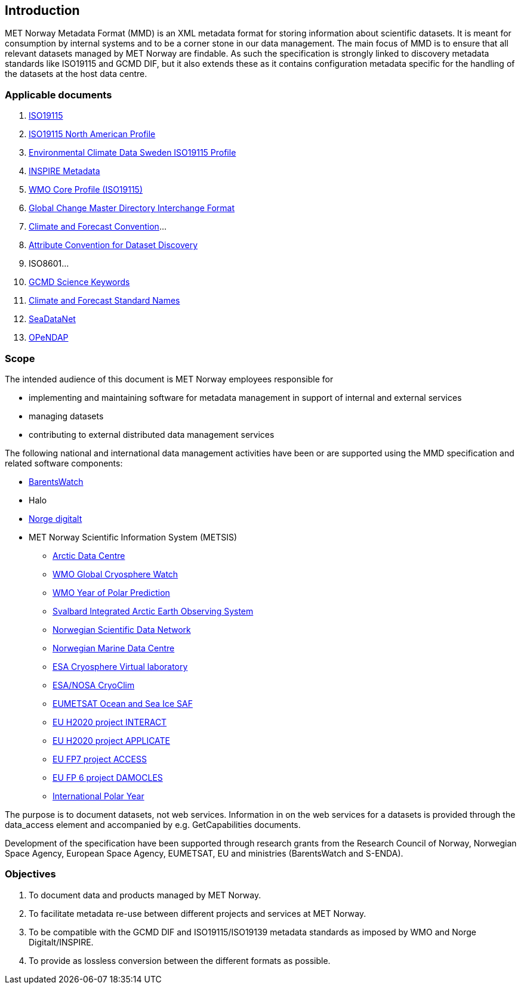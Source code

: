 [[introduction]]
== Introduction

MET Norway Metadata Format (MMD) is an XML metadata format for storing
information about scientific datasets. It is meant for consumption by
internal systems and to be a corner stone in our data management. The main
focus of MMD is to ensure that all relevant datasets managed by MET Norway
are findable. As such the specification is strongly linked to discovery
metadata standards like ISO19115 and GCMD DIF, but it also extends these
as it contains configuration metadata specific for the handling of the
datasets at the host data centre.

[[applicable-documents]]
=== Applicable documents

1.  https://geo-ide.noaa.gov/wiki/index.php?title=Category:ISO_19115[ISO19115]
2.  http://www.fgdc.gov/standards/projects/incits-l1-standards-projects/NAP-Metadata[ISO19115 North American Profile]
3.  https://ecds.se/pages/profile[Environmental Climate Data Sweden ISO19115 Profile]
4.  http://inspire.ec.europa.eu/index.cfm/pageid/101[INSPIRE Metadata ]
5.  http://www.wmo.int/pages/prog/www/WIS/metadata_en.html[WMO Core Profile (ISO19115)]
6.  http://gcmd.gsfc.nasa.gov/add/difguide/index.html[Global Change Master
Directory Interchange Format]
7.  http://cfconventions.org/[Climate and Forecast Convention]…
8.  http://wiki.esipfed.org/index.php?title=Category:Attribute_Conventions_Dataset_Discovery[Attribute Convention for Dataset Discovery]
9.  ISO8601…
10. [[anchor-2]]https://gcmd.earthdata.nasa.gov/kms/concepts/concept_scheme/sciencekeywords/?format=csv[GCMD Science Keywords]
11. [[anchor-3]]https://vocab.nerc.ac.uk/standard_name/[Climate and Forecast Standard Names]
12. [[anchor-4]]https://vocab.seadatanet.org/search[SeaDataNet]
13. http://docs.opendap.org/index.php/Documentation[OPeNDAP]

[[scope]]
=== Scope

The intended audience of this document is MET Norway employees
responsible for 

* implementing and maintaining software for metadata management in support
  of internal and external services
* managing datasets
* contributing to external distributed data management services

The following national and international data management activities have
been or are supported using the MMD specification and related software
components:

* https://www.barentswatch.no[BarentsWatch]
* Halo
* https://www.geonorge.no/Geodataarbeid/Norge-digitalt/[Norge digitalt]
* MET Norway Scientific Information System (METSIS)
** https://arc.met.no[Arctic Data Centre]
** https://gcw.met.no[WMO Global Cryosphere Watch]
** https://yopp.met.no[WMO Year of Polar Prediction]
** https://sios-svalbard.org[Svalbard Integrated Arctic Earth Observing
System]
** https://www.nordatanet.no[Norwegian Scientific Data Network]
** https://nmdc.no[Norwegian Marine Data Centre]
** https://cvl.eo.esa.int[ESA Cryosphere Virtual laboratory]
** http://cryoclim.net[ESA/NOSA CryoClim]
** https://osisaf.met.no[EUMETSAT Ocean and Sea Ice SAF]
** https://eu-interact.org[EU H2020 project INTERACT]
** https://applicate.eu[EU H2020 project APPLICATE]
** http://www.access-eu.org[EU FP7 project ACCESS]
** http://www.damocles-eu.org[EU FP 6 project DAMOCLES]
** https://public.wmo.int/en/bulletin/international-polar-year-2007-2008[International
Polar Year]

The purpose is to document datasets, not web services. Information in on
the web services for a datasets is provided through the data_access
element and accompanied by e.g. GetCapabilities documents.

Development of the specification have been supported through research
grants from the Research Council of Norway, Norwegian Space Agency,
European Space Agency, EUMETSAT, EU and ministries (BarentsWatch and
S-ENDA).

[[objectives]]
=== Objectives

. To document data and products managed by MET Norway.
. To facilitate metadata re-use between different projects and
services at MET Norway.
. To be compatible with the GCMD DIF and ISO19115/ISO19139 metadata
standards as imposed by WMO and Norge Digitalt/INSPIRE.
. To provide as lossless conversion between the different formats as
possible.
